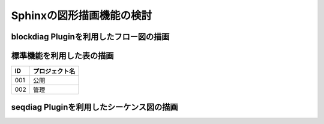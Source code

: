 ###########################
Sphinxの図形描画機能の検討
###########################

blockdiag Pluginを利用したフロー図の描画
=========================================


.. blockdiag::

    blockdiag {
       Start -> Work1 -> Goal;
       Start -> Work2 -> Work3 -> Goal;
    }


標準機能を利用した表の描画
==========================

====== ================
ID      プロジェクト名
====== ================
001      公開
002      管理
====== ================


seqdiag Pluginを利用したシーケンス図の描画
==========================================

.. seqdiag::
   :desctable:

   seqdiag {
      HSE --> GitHub[label = "git push"];
      GitHub -> TravisCI[label = "order CI"]
      GitHub -> Redmine[label = "Ticket update"]
      Redmine -> Slack[label = "send notification"]
      GitHub -> Slack[label = "send notification"]
      TravisCI -> Slack[label = "send notification"]
      Slack --> HSE[label = "check notification"]
      HSE [description = "Hi SE"];
      GitHub [description = "Repository Management System"];
      TravisCI [description = "CI Service"]
      Redmine [description = "Project Management System"];
      Slack [description = "Chat Service"]
   }


